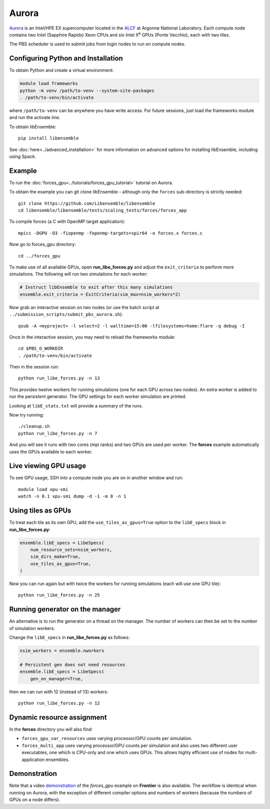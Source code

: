 ======
Aurora
======

Aurora_ is an Intel/HPE EX supercomputer located in the ALCF_ at Argonne
National Laboratory. Each compute node contains two Intel (Sapphire Rapids)
Xeon CPUs and six Intel X\ :sup:`e` GPUs (Ponte Vecchio), each with two tiles.

The PBS scheduler is used to submit jobs from login nodes to run on compute
nodes.

Configuring Python and Installation
-----------------------------------

To obtain Python and create a virtual environment:

.. code-block:: console

    module load frameworks
    python -m venv /path/to-venv --system-site-packages
    . /path/to-venv/bin/activate

where ``/path/to-venv`` can be anywhere you have write access. For future sessions,
just load the frameworks module and run the activate line.

To obtain libEnsemble::

    pip install libensemble

See :doc:`here<../advanced_installation>` for more information on advanced
options for installing libEnsemble, including using Spack.

Example
-------

To run the :doc:`forces_gpu<../tutorials/forces_gpu_tutorial>` tutorial on
Aurora.

To obtain the example you can git clone libEnsemble - although only
the ``forces`` sub-directory is strictly needed::

    git clone https://github.com/Libensemble/libensemble
    cd libensemble/libensemble/tests/scaling_tests/forces/forces_app

To compile forces (a C with OpenMP target application)::

    mpicc -DGPU -O3 -fiopenmp -fopenmp-targets=spir64 -o forces.x forces.c

Now go to forces_gpu directory::

    cd ../forces_gpu

To make use of all available GPUs, open **run_libe_forces.py** and adjust
the ``exit_criteria`` to perform more simulations. The following will run two
simulations for each worker:

.. code-block:: python

    # Instruct libEnsemble to exit after this many simulations
    ensemble.exit_criteria = ExitCriteria(sim_max=nsim_workers*2)

Now grab an interactive session on two nodes (or use the batch script at
``../submission_scripts/submit_pbs_aurora.sh``)::

    qsub -A <myproject> -l select=2 -l walltime=15:00 -lfilesystems=home:flare -q debug -I

Once in the interactive session, you may need to reload the frameworks module::

    cd $PBS_O_WORKDIR
    . /path/to-venv/bin/activate

Then in the session run::

    python run_libe_forces.py -n 13

This provides twelve workers for running simulations (one for each GPU across
two nodes). An extra worker is added to run the persistent generator. The
GPU settings for each worker simulation are printed.

Looking at ``libE_stats.txt`` will provide a summary of the runs.

Now try running::

    ./cleanup.sh
    python run_libe_forces.py -n 7

And you will see it runs with two cores (mpi ranks) and two GPUs are used per
worker. The **forces** example automatically uses the GPUs available to
each worker.

Live viewing GPU usage
----------------------

To see GPU usage, SSH into a compute node you are on in another window and run::

    module load xpu-smi
    watch -n 0.1 xpu-smi dump -d -1 -m 0 -n 1

Using tiles as GPUs
-------------------

To treat each tile as its own GPU, add the ``use_tiles_as_gpus=True`` option
to the ``libE_specs`` block in **run_libe_forces.py**:

.. code-block:: python

    ensemble.libE_specs = LibeSpecs(
        num_resource_sets=nsim_workers,
        sim_dirs_make=True,
        use_tiles_as_gpus=True,
    )

Now you can run again but with twice the workers for running simulations (each
will use one GPU tile)::

    python run_libe_forces.py -n 25


Running generator on the manager
--------------------------------

An alternative is to run the generator on a thread on the manager. The
number of workers can then be set to the number of simulation workers.

Change the ``libE_specs`` in **run_libe_forces.py** as follows:

.. code-block:: python

    nsim_workers = ensemble.nworkers

    # Persistent gen does not need resources
    ensemble.libE_specs = LibeSpecs(
        gen_on_manager=True,


then we can run with 12 (instead of 13) workers::

    python run_libe_forces.py -n 12

Dynamic resource assignment
---------------------------

In the **forces** directory you will also find:

* ``forces_gpu_var_resources`` uses varying processor/GPU counts per simulation.
* ``forces_multi_app`` uses varying processor/GPU counts per simulation and also
  uses two different user executables, one which is CPU-only and one which
  uses GPUs. This allows highly efficient use of nodes for multi-application
  ensembles.

Demonstration
-------------

Note that a video demonstration_ of the *forces_gpu* example on **Frontier**
is also available. The workflow is identical when running on Aurora, with the
exception of different compiler options and numbers of workers (because the
numbers of GPUs on a node differs).

.. _ALCF: https://www.alcf.anl.gov/
.. _Aurora: https://www.alcf.anl.gov/support-center/aurorasunspot/getting-started-aurora
.. _demonstration: https://youtu.be/H2fmbZ6DnVc
